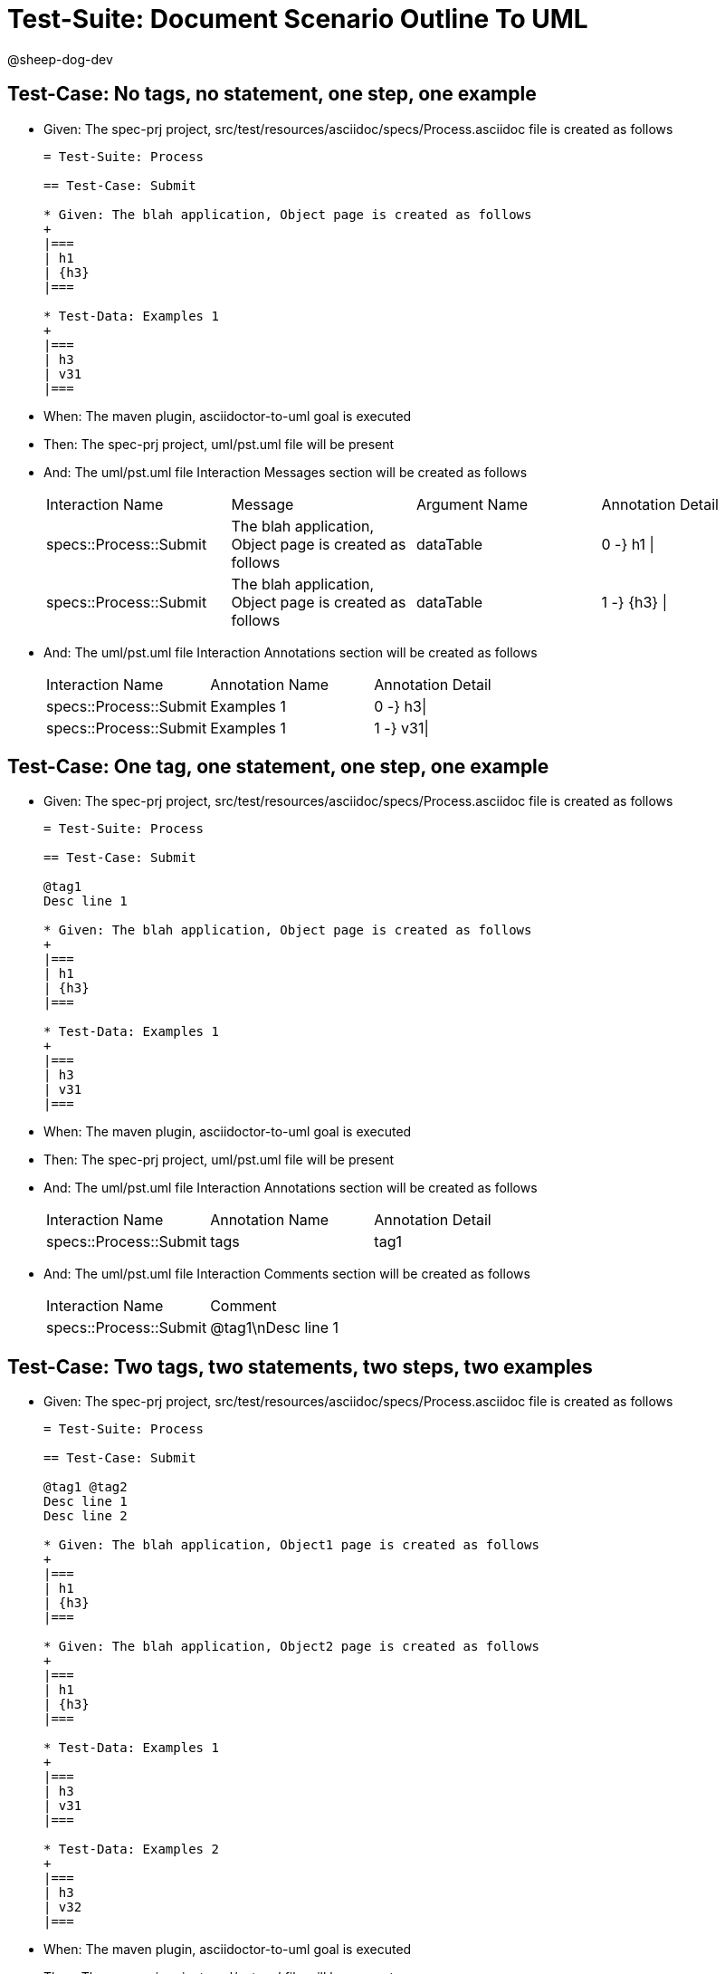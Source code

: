 = Test-Suite: Document Scenario Outline To UML

@sheep-dog-dev

== Test-Case: No tags, no statement, one step, one example

* Given: The spec-prj project, src/test/resources/asciidoc/specs/Process.asciidoc file is created as follows
+
----
= Test-Suite: Process

== Test-Case: Submit

* Given: The blah application, Object page is created as follows
+
|===
| h1
| {h3}
|===

* Test-Data: Examples 1
+
|===
| h3
| v31
|===
----

* When: The maven plugin, asciidoctor-to-uml goal is executed

* Then: The spec-prj project, uml/pst.uml file will be present

* And: The uml/pst.uml file Interaction Messages section will be created as follows
+
|===
| Interaction Name       | Message                                                 | Argument Name | Annotation Detail
| specs::Process::Submit | The blah application, Object page is created as follows | dataTable     | 0 -} h1 \|       
| specs::Process::Submit | The blah application, Object page is created as follows | dataTable     | 1 -} {h3} \|     
|===

* And: The uml/pst.uml file Interaction Annotations section will be created as follows
+
|===
| Interaction Name       | Annotation Name | Annotation Detail
| specs::Process::Submit | Examples 1      | 0 -} h3\|        
| specs::Process::Submit | Examples 1      | 1 -} v31\|       
|===

== Test-Case: One tag, one statement, one step, one example

* Given: The spec-prj project, src/test/resources/asciidoc/specs/Process.asciidoc file is created as follows
+
----
= Test-Suite: Process

== Test-Case: Submit

@tag1
Desc line 1

* Given: The blah application, Object page is created as follows
+
|===
| h1
| {h3}
|===

* Test-Data: Examples 1
+
|===
| h3
| v31
|===
----

* When: The maven plugin, asciidoctor-to-uml goal is executed

* Then: The spec-prj project, uml/pst.uml file will be present

* And: The uml/pst.uml file Interaction Annotations section will be created as follows
+
|===
| Interaction Name       | Annotation Name | Annotation Detail
| specs::Process::Submit | tags            | tag1             
|===

* And: The uml/pst.uml file Interaction Comments section will be created as follows
+
|===
| Interaction Name       | Comment    
| specs::Process::Submit | @tag1\nDesc line 1
|===

== Test-Case: Two tags, two statements, two steps, two examples

* Given: The spec-prj project, src/test/resources/asciidoc/specs/Process.asciidoc file is created as follows
+
----
= Test-Suite: Process

== Test-Case: Submit

@tag1 @tag2
Desc line 1
Desc line 2

* Given: The blah application, Object1 page is created as follows
+
|===
| h1
| {h3}
|===

* Given: The blah application, Object2 page is created as follows
+
|===
| h1
| {h3}
|===

* Test-Data: Examples 1
+
|===
| h3
| v31
|===

* Test-Data: Examples 2
+
|===
| h3
| v32
|===
----

* When: The maven plugin, asciidoctor-to-uml goal is executed

* Then: The spec-prj project, uml/pst.uml file will be present

* And: The uml/pst.uml file Interaction Annotations section will be created as follows
+
|===
| Interaction Name       | Annotation Name | Annotation Detail
| specs::Process::Submit | tags            | tag{Index}       
|===

* And: The uml/pst.uml file Interaction Comments section will be created as follows
+
|===
| Interaction Name       | Comment                 
| specs::Process::Submit | @tag1 @tag2\nDesc line 1\nDesc line 2
|===

* And: The uml/pst.uml file Interaction Messages section will be created as follows
+
|===
| Interaction Name       | Message                                                       
| specs::Process::Submit | The blah application, Object{Index} page is created as follows
|===

* And: The uml/pst.uml file Interaction Annotations section will be created as follows
+
|===
| Interaction Name       | Annotation Name  | Annotation Detail
| specs::Process::Submit | Examples {Index} | 0 -} h3\|        
| specs::Process::Submit | Examples {Index} | 1 -} v3{Index}\| 
|===

* Test-Data: Indices
+
|===
| Index
| 1    
| 2    
|===

== Test-Case: Three tags, three statements, three steps, three examples

* Given: The spec-prj project, src/test/resources/asciidoc/specs/Process.asciidoc file is created as follows
+
----
= Test-Suite: Process

== Test-Case: Submit

@tag1 @tag2 @tag3
Desc line 1
Desc line 2
Desc line 3

* Given: The blah application, Object1 page is created as follows
+
|===
| h1
| {h3}
|===

* Given: The blah application, Object2 page is created as follows
+
|===
| h1
| {h3}
|===

* Given: The blah application, Object3 page is created as follows
+
|===
| h1
| {h3}
|===

* Test-Data: Examples 1
+
|===
| h3
| v31
|===

* Test-Data: Examples 2
+
|===
| h3
| v32
|===

* Test-Data: Examples 3
+
|===
| h3
| v33
|===
----

* When: The maven plugin, asciidoctor-to-uml goal is executed

* Then: The spec-prj project, uml/pst.uml file will be present

* And: The uml/pst.uml file Interaction Annotations section will be created as follows
+
|===
| Interaction Name       | Annotation Name | Annotation Detail
| specs::Process::Submit | tags            | tag{Index}       
|===

* And: The uml/pst.uml file Interaction Comments section will be created as follows
+
|===
| Interaction Name       | Comment                              
| specs::Process::Submit | @tag1 @tag2 @tag3\nDesc line 1\nDesc line 2\nDesc line 3
|===

* And: The uml/pst.uml file Interaction Messages section will be created as follows
+
|===
| Interaction Name       | Message                                                       
| specs::Process::Submit | The blah application, Object{Index} page is created as follows
|===

* And: The uml/pst.uml file Interaction Annotations section will be created as follows
+
|===
| Interaction Name       | Annotation Name  | Annotation Detail
| specs::Process::Submit | Examples {Index} | 0 -} h3\|        
| specs::Process::Submit | Examples {Index} | 1 -} v3{Index}\| 
|===

* Test-Data: Indices
+
|===
| Index
| 1    
| 2    
| 3    
|===

== Test-Case: Selected tags

* Given: The spec-prj project, src/test/resources/asciidoc/specs/Process.asciidoc file is created as follows
+
----
= Test-Suite: Process

== Test-Case: Submit

@tag1

* Given: The blah application, Object page is empty

* Test-Data: Examples 1
+
|===
| h3
| v31
|===

== Test-Case: Submit2

@tag2

* Given: The blah application, Object page is empty

* Test-Data: Examples 1
+
|===
| h3
| v31
|===
----

* When: The maven plugin, asciidoctor-to-uml goal is executed with
+
|===
| Tags
| tag1
|===

* Then: The spec-prj project, uml/pst.uml file will be present

* And: The uml/pst.uml file Interaction section will be created as follows
+
|===
| Interaction Name      
| specs::Process::Submit
|===

* And: The uml/pst.uml file Interaction section won't be created as follows
+
|===
| Interaction Name       
| specs::Process::Submit2
|===

